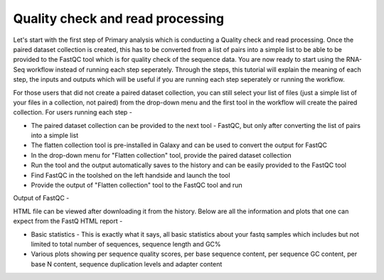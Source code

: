 Quality check and read processing
=================================
  

Let's start with the first step of Primary analysis which is conducting a Quality check and read processing. Once the paired dataset collection is created, this has to be converted from a list of pairs into a simple list to be able to be provided to the FastQC tool which is for quality check of the sequence data. You are now ready to start using the RNA-Seq workflow instead of running each step seperately. Through the steps, this tutorial will explain the meaning of each step, the inputs and outputs which will be useful if you are running each step seperately or running the workflow.

For those users that did not create a paired dataset collection, you can still select your list of files (just a simple list of your files in a collection, not paired) from the drop-down menu and the first tool in the workflow will create the paired collection. 
For users running each step - 

* The paired dataset collection can be provided to the next tool - FastQC, but only after converting the list of pairs into a simple list

* The flatten collection tool is pre-installed in Galaxy and can be used to convert the output for FastQC

* In the drop-down menu for "Flatten collection" tool, provide the paired dataset collection

* Run the tool and the output automatically saves to the history and can be easily provided to the FastQC tool

* Find FastQC in the toolshed on the left handside and launch the tool

* Provide the output of "Flatten collection" tool to the FastQC tool and run


Output of FastQC -


HTML file can be viewed after downloading it from the history. Below are all the information and plots that one can expect from the FastQ HTML report -

* Basic statistics - This is exactly what it says, all basic statistics about your fastq samples which includes but not limited to total number of sequences, sequence length and GC%

* Various plots showing per sequence quality scores, per base sequence content, per sequence GC content, per base N content, sequence duplication levels and adapter content
